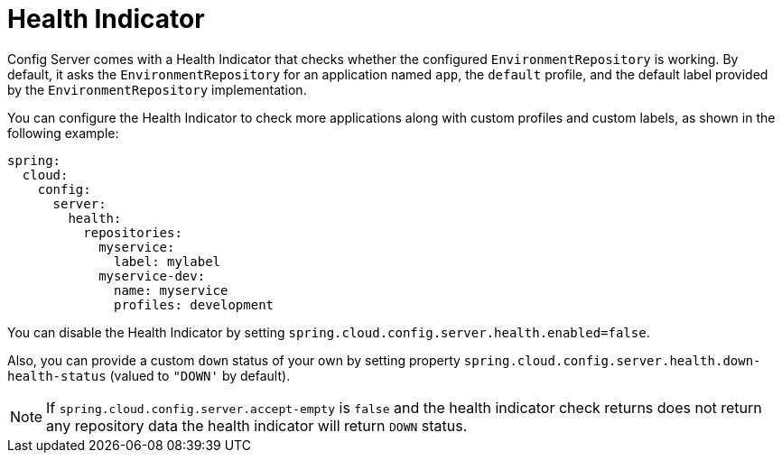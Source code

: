 [[health-indicator]]
= Health Indicator

Config Server comes with a Health Indicator that checks whether the configured `EnvironmentRepository` is working.
By default, it asks the `EnvironmentRepository` for an application named `app`, the `default` profile, and the default label provided by the `EnvironmentRepository` implementation.

You can configure the Health Indicator to check more applications along with custom profiles and custom labels, as shown in the following example:

[source,yaml]
----
spring:
  cloud:
    config:
      server:
        health:
          repositories:
            myservice:
              label: mylabel
            myservice-dev:
              name: myservice
              profiles: development
----

You can disable the Health Indicator by setting `spring.cloud.config.server.health.enabled=false`.

Also, you can provide a custom `down` status of your own by setting property `spring.cloud.config.server.health.down-health-status` (valued to `"DOWN'` by default).

NOTE: If `spring.cloud.config.server.accept-empty` is `false` and the health indicator check returns
does not return any repository data the health indicator will return `DOWN` status.

